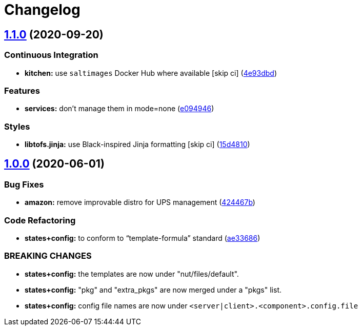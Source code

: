 = Changelog

:sectnums!:

== link:++https://github.com/saltstack-formulas/nut-formula/compare/v1.0.0...v1.1.0++[1.1.0^] (2020-09-20)

=== Continuous Integration

* *kitchen:* use `saltimages` Docker Hub where available [skip ci]
(https://github.com/saltstack-formulas/nut-formula/commit/4e93dbdf293be52c0320fe4eb5d9d35acf4f0433[4e93dbd^])

=== Features

* *services:* don't manage them in mode=none
(https://github.com/saltstack-formulas/nut-formula/commit/e094946e42c05f9f750289d9a2ea487b156e0fe5[e094946^])

=== Styles

* *libtofs.jinja:* use Black-inspired Jinja formatting [skip ci]
(https://github.com/saltstack-formulas/nut-formula/commit/15d48103fc8ba515f9cf49a042acbf9b08aeb89b[15d4810^])

== link:++https://github.com/saltstack-formulas/nut-formula/compare/v0.2.0...v1.0.0++[1.0.0^] (2020-06-01)

=== Bug Fixes

* *amazon:* remove improvable distro for UPS management
(https://github.com/saltstack-formulas/nut-formula/commit/424467befc3332770313200375b7c7ebb91867bb[424467b^])

=== Code Refactoring

* *states+config:* to conform to “template-formula” standard
(https://github.com/saltstack-formulas/nut-formula/commit/ae33686a90ce44c9f35a06a670a3370cfbf02680[ae33686^])

=== BREAKING CHANGES

* *states+config:* the templates are now under "nut/files/default".
* *states+config:* "pkg" and "extra_pkgs" are now merged under a "pkgs"
list.
* *states+config:* config file names are now under
`<server|client>.<component>.config.file`

